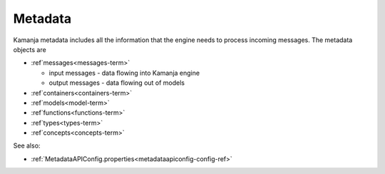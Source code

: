 
.. _metadata-term:

Metadata
--------

Kamanja metadata includes all the information that the engine needs
to process incoming messages.
The metadata objects are

- :ref`messages<messages-term>`

  - input messages  - data flowing into Kamanja engine
  - output messages - data flowing out of models

- :ref`containers<containers-term>`
- :ref`models<model-term>`
- :ref`functions<functions-term>`
- :ref`types<types-term>`
- :ref`concepts<concepts-term>`



See also:

- :ref:`MetadataAPIConfig.properties<metadataapiconfig-config-ref>`



